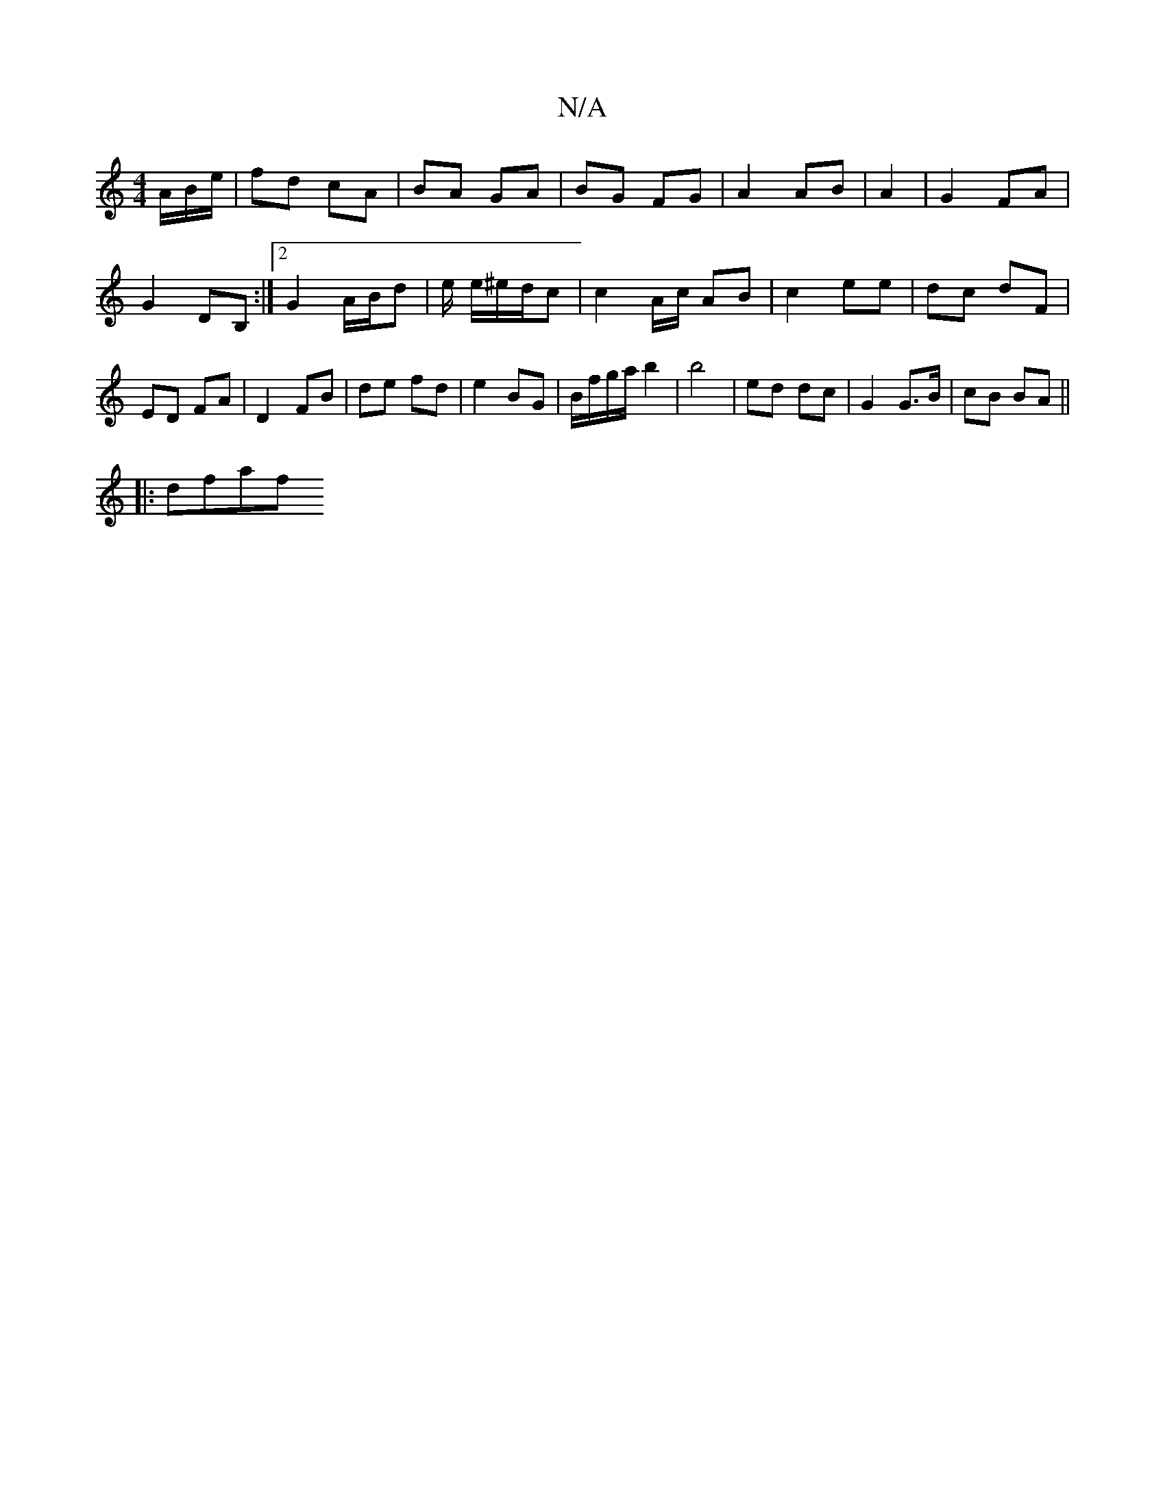 X:1
T:N/A
M:4/4
R:N/A
K:Cmajor
A/B/e/ | fd cA | BA GA|BG FG|A2 AB| A2 | G2 FA |
G2 DB, :|2 G2 A/B/d | e/ e/^e/d/c | c2 A/c/ AB |c2 ee | dc dF |
ED FA | D2- FB | de fd | e2 BG | B/f/g/a/ b2 | b4 | ed dc | G2 G>B | cB BA ||
|: dfaf "
